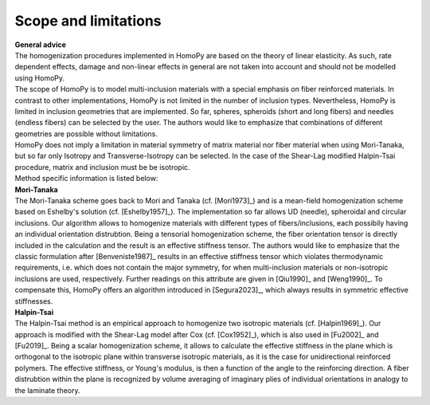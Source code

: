 Scope and limitations
=====================

| **General advice**
| The homogenization procedures implemented in HomoPy are based on the theory of linear elasticity. As such, rate dependent effects, damage and non-linear effects in general are not taken into account and should not be modelled using HomoPy. 
| The scope of HomoPy is to model multi-inclusion materials with a special emphasis on fiber reinforced materials. In contrast to other implementations, HomoPy is not limited in the number of inclusion types. Nevertheless, HomoPy is limited in inclusion geometries that are implemented. So far, spheres, spheroids (short and long fibers) and needles (endless fibers) can be selected by the user. The authors would like to emphasize that combinations of different geometries are possible without limitations. 
| HomoPy does not imply a limitation in material symmetry of matrix material nor fiber material when using Mori-Tanaka, but so far only Isotropy and Transverse-Isotropy can be selected. In the case of the Shear-Lag modified Halpin-Tsai procedure, matrix and inclusion must be be isotropic.

| Method specific information is listed below:

| **Mori-Tanaka**
| The Mori-Tanaka scheme goes back to Mori and Tanaka (cf. [Mori1973]_) and is a mean-field homogenization scheme based on Eshelby's solution (cf. [Eshelby1957]_). The implementation so far allows UD (needle), spheroidal and circular inclusions. Our algorithm allows to homogenize materials with different types of fibers/inclusions, each possibily having an individual orientation distrubtion. Being a tensorial homogenization scheme, the fiber orientation tensor is directly included in the calculation and the result is an effective stiffness tensor. The authors would like to emphasize that the classic formulation after [Benveniste1987]_ results in an effective stiffness tensor which violates thermodynamic requirements, i.e. which does not contain the major symmetry, for when multi-inclusion materials or non-isotropic inclusions are used, respectively. Further readings on this attribute are given in [Qiu1990]_ and [Weng1990]_. To compensate this, HomoPy offers an algorithm introduced in [Segura2023]_, which always results in symmetric effective stiffnesses.

| **Halpin-Tsai**
| The Halpin-Tsai method is an empirical approach to homogenize two isotropic materials (cf. [Halpin1969]_). Our approach is modified with the Shear-Lag model after Cox (cf. [Cox1952]_), which is also used in [Fu2002]_ and [Fu2019]_. Being a scalar homogenization scheme, it allows to calculate the effective stiffness in the plane which is orthogonal to the isotropic plane within transverse isotropic materials, as it is the case for unidirectional reinforced polymers. The effective stiffness, or Young's modulus, is then a function of the angle to the reinforcing direction. A fiber distrubtion within the plane is recognized by volume averaging of imaginary plies of individual orientations in analogy to the laminate theory.

